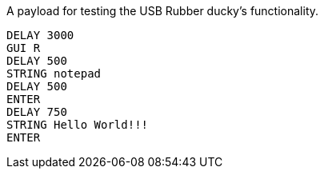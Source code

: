 A payload for testing the USB Rubber ducky's functionality. 

```
DELAY 3000
GUI R
DELAY 500
STRING notepad
DELAY 500
ENTER
DELAY 750
STRING Hello World!!!
ENTER
```